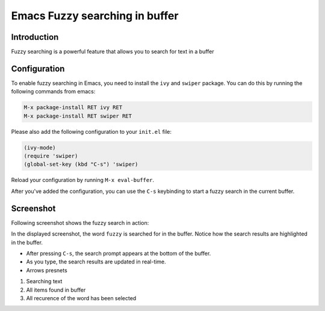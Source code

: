 
Emacs Fuzzy searching in buffer
===============================

.. post:: Apr 16, 2024
   :tags: emacs, search, buffer
   :category: Editors
   :author: Marcin Prączko
   :language: en


Introduction
------------

Fuzzy searching is a powerful feature that allows you to search for text in a buffer

Configuration
-------------

To enable fuzzy searching in Emacs, you need to install the ``ivy`` and ``swiper`` package.
You can do this by running the following commands from emacs:

.. code-block:: text

    M-x package-install RET ivy RET
    M-x package-install RET swiper RET

Please also add the following configuration to your ``init.el`` file:

.. code-block:: lisp

    (ivy-mode)
    (require 'swiper)
    (global-set-key (kbd "C-s") 'swiper)

Reload your configuration by running ``M-x eval-buffer``.

After you've added the configuration, you can use the ``C-s`` keybinding to start a fuzzy search in the current buffer.


Screenshot
----------

Following screenshot shows the fuzzy search in action:

.. image:: _static/img/002-1.jpeg
  :width: 512
  :alt: 002-1.jpeg

In the displayed screenshot, the word ``fuzzy`` is searched for in the buffer. Notice how the search results are highlighted in the buffer.

- After pressing ``C-s``, the search prompt appears at the bottom of the buffer.
- As you type, the search results are updated in real-time.
- Arrows presnets

1. Searching text
2. All items found in buffer
3. All recurence of the word has been selected
